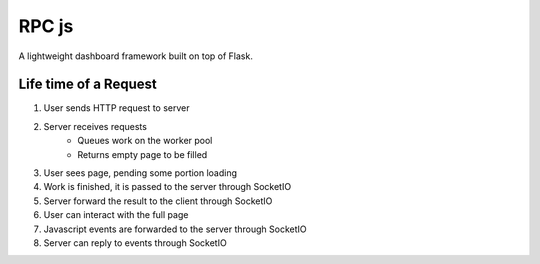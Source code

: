 RPC js
======

A lightweight dashboard framework built on top of Flask.


Life time of a Request
~~~~~~~~~~~~~~~~~~~~~~

1. User sends HTTP request to server
2. Server receives requests
    * Queues work on the worker pool
    * Returns empty page to be filled

3. User sees page, pending some portion loading
4. Work is finished, it is passed to the server through SocketIO
5. Server forward the result to the client through SocketIO
6. User can interact with the full page
7. Javascript events are forwarded to the server through SocketIO
8. Server can reply to events through SocketIO

